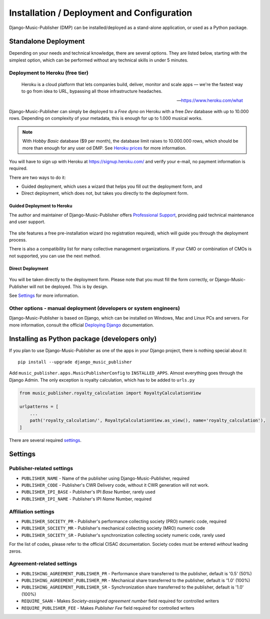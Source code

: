 Installation / Deployment and Configuration
*******************************************

Django-Music-Publisher (DMP) can be installed/deployed as a stand-alone application, or used as a Python package.

Standalone Deployment
=====================

Depending on your needs and technical knowledge, there are several options. They are listed below, starting with
the simplest option, which can be performed without any technical skills in under 5 minutes.

Deployment to Heroku (free tier)
--------------------------------

  Heroku is a cloud platform that lets companies build, deliver, monitor and scale apps — we're the fastest way to go
  from idea to URL, bypassing all those infrastructure headaches.

  -- https://www.heroku.com/what

Django-Music-Publisher can simply be deployed to a *Free dyno* on Heroku with a free *Dev* database with up to
10.000 rows. Depending on complexity of your metadata, this is enough for up to 1.000 musical works.

.. note::
    With *Hobby Basic* database ($9 per month), the database limit raises to 10.000.000 rows, which should be more
    than enough for any user od DMP.
    See `Heroku prices <https://www.heroku.com/pricing>`_ for more information.

You will have to sign up with Heroku at https://signup.heroku.com/ and verify your e-mail,
no payment information is required.

There are two ways to do it:

* Guided deployment, which uses a wizard that helps you fill out the deployment form, and
* Direct deployment, which does not, but takes you directly to the deployment form.

Guided Deployment to Heroku
+++++++++++++++++++++++++++

The author and maintainer of Django-Music-Publisher offers
`Professional Support <https://matijakolaric.com/dmp-prosupport/>`_,
providing paid technical maintenance and user support.

.. figure:: /images/pre_wizard.png
   :width: 100%

The site features a free pre-installation wizard (no registration required),
which will guide you through the deployment process.

There is also a compatibility list for many collective management organizations. If your
CMO or combination of CMOs is not supported, you can use the next method.

Direct Deployment
+++++++++++++++++

.. raw:: html

    <p>First, you need to sign up with <a href="https://heroku.com">Heroku</a> and/or log in.
    Then press
    <a href="https://heroku.com/deploy?template=https://github.com/matijakolaric-com/django-music-publisher/tree/20.7">here</a>.
    This we deploy the latest code in 20.7 Endemic branch.</p>

.. figure:: /images/heroku.png
   :width: 100%

You will be taken directly to the deployment form. Please note that you must fill the form correctly, or
Django-Music-Publisher will not be deployed. This is by design.

See `Settings`_ for more information.

Other options - manual deployment (developers or system engineers)
--------------------------------------------------------------------------------

Django-Music-Publisher is based on Django, which can be installed on Windows,
Mac and Linux PCs and servers. For more information, consult the official
`Deploying Django <https://docs.djangoproject.com/en/3.0/howto/deployment/>`_ documentation.

Installing as Python package (developers only)
===================================================================

If you plan to use Django-Music-Publisher as one of the apps in your Django project, there is nothing special about it::

    pip install --upgrade django_music_publisher

Add ``music_publisher.apps.MusicPublisherConfig`` to ``INSTALLED_APPS``. Almost everything goes
through the Django Admin. The only exception is royalty calculation, which has to be added to
``urls.py``

.. code:: python

    from music_publisher.royalty_calculation import RoyaltyCalculationView

    urlpatterns = [
        ...
        path('royalty_calculation/', RoyaltyCalculationView.as_view(), name='royalty_calculation'),
    ]

There are several required `settings`_.

Settings
===================================

Publisher-related settings
-----------------------------------

* ``PUBLISHER_NAME`` - Name of the publisher using Django-Music-Publisher, required
* ``PUBLISHER_CODE`` - Publisher's CWR Delivery code, without it CWR generation will not work.
* ``PUBLISHER_IPI_BASE`` - Publisher's IPI *Base* Number, rarely used
* ``PUBLISHER_IPI_NAME`` - Publisher's IPI *Name* Number, required

Affiliation settings
-----------------------------------

* ``PUBLISHER_SOCIETY_PR`` - Publisher's performance collecting society (PRO) numeric code, required
* ``PUBLISHER_SOCIETY_MR`` - Publisher's mechanical collecting society (MRO) numeric code
* ``PUBLISHER_SOCIETY_SR`` - Publisher's synchronization collecting society numeric code, rarely used

For the list of codes, please refer to the official CISAC documentation. Society codes must
be entered *without* leading zeros.

Agreement-related settings
-----------------------------------

* ``PUBLISHING_AGREEMENT_PUBLISHER_PR`` - Performance share transferred to the publisher, default is '0.5' (50%)
* ``PUBLISHING_AGREEMENT_PUBLISHER_MR`` - Mechanical share transferred to the publisher, default is '1.0' (100%)
* ``PUBLISHING_AGREEMENT_PUBLISHER_SR`` - Synchronization share transferred to the publisher, default is '1.0' (100%)
* ``REQUIRE_SAAN`` - Makes *Society-assigned agreement number* field required for controlled writers
* ``REQUIRE_PUBLISHER_FEE`` - Makes *Publisher Fee* field required for controlled writers

